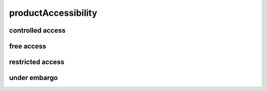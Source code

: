 ####################
productAccessibility
####################

controlled access
-----------------

free access
-----------

restricted access
-----------------

under embargo
-------------

